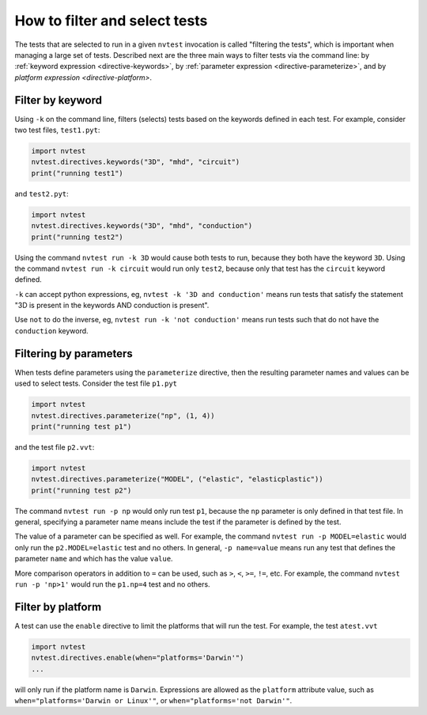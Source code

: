 .. _howto-filter:

How to filter and select tests
==============================

The tests that are selected to run in a given ``nvtest`` invocation is called "filtering the tests", which is important when managing a large set of tests.  Described next are the three main ways to filter tests via the command line: by :ref:`keyword expression <directive-keywords>`, by :ref:`parameter expression <directive-parameterize>`, and by `platform expression <directive-platform>`.

Filter by keyword
-----------------

Using ``-k`` on the command line, filters (selects) tests based on the keywords defined in each test. For example, consider two test files, ``test1.pyt``:

.. code-block:: python

   import nvtest
   nvtest.directives.keywords("3D", "mhd", "circuit")
   print("running test1")

and ``test2.pyt``:

.. code-block:: python

   import nvtest
   nvtest.directives.keywords("3D", "mhd", "conduction")
   print("running test2")

Using the command ``nvtest run -k 3D`` would cause both tests to run, because they both have the keyword ``3D``. Using the command ``nvtest run -k circuit`` would run only ``test2``, because only that test has the ``circuit`` keyword defined.

``-k`` can accept python expressions, eg, ``nvtest -k '3D and conduction'`` means run tests that satisfy the statement "3D is present in the keywords AND conduction is present".

Use ``not`` to do the inverse, eg, ``nvtest run -k 'not conduction'`` means run tests such that do not have the ``conduction`` keyword.

Filtering by parameters
-----------------------

When tests define parameters using the ``parameterize`` directive, then the resulting parameter names and values can be used to select tests.  Consider the test file ``p1.pyt``

.. code-block:: python

   import nvtest
   nvtest.directives.parameterize("np", (1, 4))
   print("running test p1")

and the test file ``p2.vvt``:

.. code-block:: python

   import nvtest
   nvtest.directives.parameterize("MODEL", ("elastic", "elasticplastic"))
   print("running test p2")

The command ``nvtest run -p np`` would only run test ``p1``, because the ``np`` parameter is only defined in that test file.  In general, specifying a parameter name means include the test if the parameter is defined by the test.

The value of a parameter can be specified as well. For example, the command ``nvtest run -p MODEL=elastic`` would only run the ``p2.MODEL=elastic`` test and no others. In general, ``-p name=value`` means run any test that defines the parameter ``name`` and which has the value ``value``.

More comparison operators in addition to ``=`` can be used, such as ``>``, ``<``, ``>=``, ``!=``, etc. For example, the command ``nvtest run -p 'np>1'`` would run the ``p1.np=4`` test and no others.

Filter by platform
------------------

A test can use the ``enable`` directive to limit the platforms that will run the test. For example, the test ``atest.vvt``

.. code-block:: python

   import nvtest
   nvtest.directives.enable(when="platforms='Darwin'")
   ...

will only run if the platform name is ``Darwin``. Expressions are allowed as the ``platform`` attribute value, such as ``when="platforms='Darwin or Linux'"``, or ``when="platforms='not Darwin'"``.
